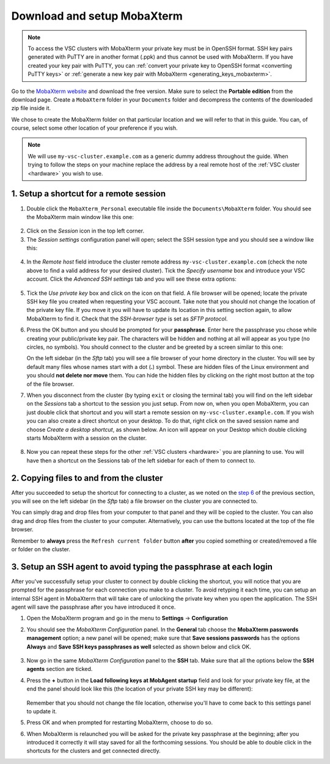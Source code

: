 .. _access_using_mobaxterm:

Download and setup MobaXterm
============================

.. note::

    To access the VSC clusters with MobaXterm your private key must be in OpenSSH format.
    SSH key pairs generated with PuTTY are in another format (.ppk) and thus cannot be used
    with MobaXterm. If you have created your key pair with PuTTY, you can
    :ref:`convert your private key to OpenSSH format <converting PuTTY keys>`
    or :ref:`generate a new key pair with MobaXterm <generating_keys_mobaxterm>`.

Go to the `MobaXterm website <https://mobaxterm.mobatek.net>`__ and download the
free version. Make sure to select the **Portable edition** from the download
page. Create a ``MobaXterm`` folder in your ``Documents`` folder and
decompress the contents of the downloaded zip file inside it.

We chose to create the MobaXterm folder on that particular location and we will
refer to that in this guide. You can, of course, select some other location of
your preference if you wish.

.. note::

    We will use ``my-vsc-cluster.example.com`` as a generic dummy address
    throughout the guide. When trying to follow the steps on your machine
    replace the address by a real remote host of the :ref:`VSC cluster <hardware>`
    you wish to use.

1. Setup a shortcut for a remote session
----------------------------------------

1. Double click the ``MobaXterm_Personal`` executable file inside the
   ``Documents\MobaXterm`` folder.
   You should see the MobaXterm main window like this one:

.. _mobaxterm-main-window:
.. figure:: access_using_mobaxterm/mobaxterm_main_window.png
   :align: center
   :alt: mobaxterm main

2. Click on the `Session` icon in the top left corner.

3. The *Session settings* configuration panel will open; select the SSH session
   type and you should see a window like this:

.. figure:: access_using_mobaxterm/mobaxterm_session_settings_ssh.png
   :align: center
   :alt: ssh settings window

4. In the *Remote host* field introduce the cluster remote address
   ``my-vsc-cluster.example.com`` (check the note above to find a valid
   address for your desired cluster).
   Tick the *Specify username* box and introduce your VSC account.
   Click the *Advanced SSH settings* tab and you will see these extra options:

.. figure:: access_using_mobaxterm/mobaxterm_advanced_ssh.png
   :align: center
   :alt: advanced ssh options

.. _step-advanced-ssh-settings:

5. Tick the *Use private key* box and click on the icon on that field.
   A file browser will be opened; locate the private SSH key file you created when requesting your VSC account.
   Take note that you should not change the location of
   the private key file. If you move it you will have to update its location in
   this setting section again, to allow MobaXterm to find it. Check that the
   *SSH-browser type* is set as *SFTP protocol*.

.. _step-sftp-tab:

6. Press the OK button and you should be prompted for your **passphrase**.
   Enter here the passphrase you chose while creating your public/private key pair.
   The characters will be hidden and nothing at all will appear as you
   type (no circles, no symbols). You should connect to the cluster and be
   greeted by a screen similar to this one:

   .. image:: access_using_mobaxterm/mobaxterm_hydra_login.png
      :align: center
      :alt: hmem greeting

   On the left sidebar (in the *Sftp* tab) you will see a file browser of your
   home directory in the cluster. You will see by default many files whose
   names start with a dot (**.**) symbol. These are hidden files of the
   Linux environment and you should **not delete nor move** them. You can hide
   the hidden files by clicking on the right most button at the top of the file
   browser.

7. When you disconnect from the cluster (by typing ``exit`` or closing the
   terminal tab) you will find on the left sidebar on the *Sessions* tab
   a shortcut to the session you just setup. From now on, when you open
   MobaXterm, you can just double click that shortcut and you will start
   a remote session on ``my-vsc-cluster.example.com``.
   If you wish you can also create a direct shortcut on your desktop. To do
   that, right click on the saved session name and choose
   *Create a desktop shortcut*, as shown below. An icon will appear on your
   Desktop which double clicking starts MobaXterm with a session on
   the cluster.

.. figure:: access_using_mobaxterm/mobaxterm_session_shortcut.png
   :align: center
   :alt: session desktop shortcut


8. Now you can repeat these steps for the other :ref:`VSC clusters <hardware>`
   you are planning to use.
   You will have then a shortcut on the Sessions tab of the left sidebar
   for each of them to connect to.


.. _copying-files-mobaxterm:

2. Copying files to and from the cluster
----------------------------------------

After you succeeded to setup the shortcut for connecting to a cluster, as we
noted on the `step 6 <#step-sftp-tab>`_ of the previous section, you will see
on the left sidebar (in the *Sftp* tab) a file browser on the cluster you are
connected to.

You can simply drag and drop files from your computer to that panel and they
will be copied to the cluster. You can also drag and drop files from the
cluster to your computer. Alternatively, you can use the buttons located at the
top of the file browser.

Remember to **always** press the ``Refresh current folder`` button **after** you
copied something or created/removed a file or folder on the cluster.

.. _mobaxterm-ssh-agent:

3. Setup an SSH agent to avoid typing the passphrase at each login
------------------------------------------------------------------

After you've successfully setup your cluster to connect by double clicking the
shortcut, you will notice that you are prompted for the passphrase for
each connection you make to a cluster.
To avoid retyping it each time, you can setup an internal SSH agent in
MobaXterm that will take care of unlocking the private key when you
open the application. The SSH agent will save the passphrase after you have
introduced it once.

1. Open the MobaXterm program and go in the menu to **Settings** ->
   **Configuration**

2. You should see the `MobaXterm Configuration` panel. In the **General** tab
   choose the **MobaXterm passwords management** option; a new panel will be
   opened; make sure that **Save sessions passwords** has the options
   **Always** and **Save SSH keys passphrases as well** selected as shown below
   and click OK.

   .. figure:: access_using_mobaxterm/mobaxterm_save_passwords.png
      :align: center
      :alt: mobaxterm save passwords option

3. Now go in the same `MobaXterm Configuration` panel to the **SSH** tab.
   Make sure that all the options below the **SSH agents** section are
   ticked.

4. Press the **+** button in the **Load following keys at MobAgent startup**
   field and look for your private key file, at the end the panel should
   look like this (the location of your private SSH key may be different):

   .. figure:: access_using_mobaxterm/mobaxterm_ssh_agent.png
      :align: center
      :alt: mobaxterm ssh agent setup

   Remember that you should not change the file location, otherwise you'll have
   to come back to this settings panel to update it.

5. Press OK and when prompted for restarting MobaXterm, choose to do so.

6. When MobaXterm is relaunched you will be asked for the private key passphrase at
   the beginning; after you introduced it correctly it will stay saved for all
   the forthcoming sessions. You should be able to double click in the
   shortcuts for the clusters and get connected directly.

